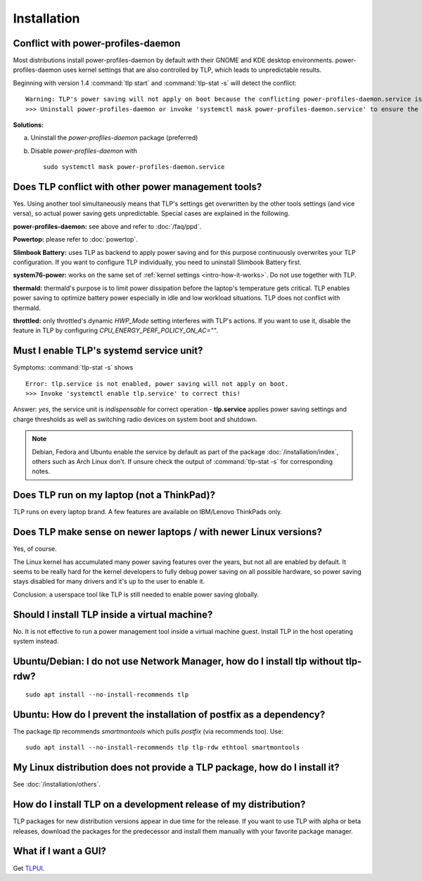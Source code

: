 Installation
============

.. _faq-ppd-conflict:

Conflict with power-profiles-daemon
-----------------------------------
Most distributions install power-profiles-daemon by default with their
GNOME and KDE desktop environments. power-profiles-daemon uses kernel
settings that are also controlled by TLP, which leads to unpredictable
results.

Beginning with version 1.4 :command:`tlp start` and :command:`tlp-stat -s`
will detect the conflict: ::

    Warning: TLP's power saving will not apply on boot because the conflicting power-profiles-daemon.service is enabled.
    >>> Uninstall power-profiles-daemon or invoke 'systemctl mask power-profiles-daemon.service' to ensure the full functionality of TLP. to correct this!

**Solutions:**

a. Uninstall the `power-profiles-daemon` package (preferred)
b. Disable `power-profiles-daemon` with ::

    sudo systemctl mask power-profiles-daemon.service

.. seealso::

    * FAQ: :doc:`/faq/ppd`

Does TLP conflict with other power management tools?
----------------------------------------------------
Yes. Using another tool simultaneously means that TLP's settings get overwritten
by the other tools settings (and vice versa), so actual power saving gets
unpredictable. Special cases are explained in the following.

**power-profiles-daemon:** see above and refer to :doc:`/faq/ppd`.

**Powertop:** please refer to :doc:`powertop`.

**Slimbook Battery:** uses TLP as backend to apply power saving and
for this purpose continuously overwrites your TLP configuration.
If you want to configure TLP individually, you need to uninstall Slimbook
Battery first.

**system76-power:** works on the same set of :ref:`kernel settings
<intro-how-it-works>`. Do not use together with TLP.

**thermald:** thermald's purpose is to limit power dissipation before the
laptop's temperature gets critical. TLP enables power saving to optimize
battery power especially in idle and low workload situations.
TLP does not conflict with thermald.

**throttled:** only throttled's dynamic `HWP_Mode` setting interferes with TLP's
actions. If you want to use it, disable the feature in TLP by configuring
`CPU_ENERGY_PERF_POLICY_ON_AC=""`.


.. _faq-service-units:

Must I enable TLP's systemd service unit?
------------------------------------------
Symptoms: :command:`tlp-stat -s` shows ::

    Error: tlp.service is not enabled, power saving will not apply on boot.
    >>> Invoke 'systemctl enable tlp.service' to correct this!

Answer: *yes*, the service unit is *indispensable* for correct operation -
**tlp.service** applies power saving settings and charge thresholds
as well as switching radio devices on system boot and shutdown.

.. note::

    Debian, Fedora and Ubuntu enable the service by default as part of the
    package :doc:`/installation/index`, others such as Arch Linux don't.
    If unsure check the output of :command:`tlp-stat -s` for corresponding
    notes.


Does TLP run on my laptop (not a ThinkPad)?
-------------------------------------------
TLP runs on every laptop brand. A few features are available on IBM/Lenovo
ThinkPads only.

Does TLP make sense on newer laptops / with newer Linux versions?
-----------------------------------------------------------------
Yes, of course.

The Linux kernel has accumulated many power saving features over the years,
but not all are enabled by default. It seems to be really hard for the kernel
developers to fully debug power saving on all possible hardware, so power
saving stays disabled for many drivers and it's up to the user to enable it.

Conclusion: a userspace tool like TLP is still needed to enable power saving globally.

Should I install TLP inside a virtual machine?
----------------------------------------------
No. It is not effective to run a power management tool inside a virtual machine
guest. Install TLP in the host operating system instead.

Ubuntu/Debian: I do not use Network Manager, how do I install tlp without tlp-rdw?
----------------------------------------------------------------------------------
::

    sudo apt install --no-install-recommends tlp

Ubuntu: How do I prevent the installation of postfix as a dependency?
---------------------------------------------------------------------
The package `tlp` recommends `smartmontools` which pulls `postfix`
(via recommends too). Use: ::

    sudo apt install --no-install-recommends tlp tlp-rdw ethtool smartmontools


My Linux distribution does not provide a TLP package, how do I install it?
--------------------------------------------------------------------------
See :doc:`/installation/others`.

How do I install TLP on a development release of my distribution?
-----------------------------------------------------------------
TLP packages for new distribution versions appear in due time for the release.
If you want to use TLP with alpha or beta releases, download the packages for
the predecessor and install them manually with your favorite package manager.


What if I want a GUI?
---------------------
Get `TLPUI <https://github.com/d4nj1/TLPUI>`_.
